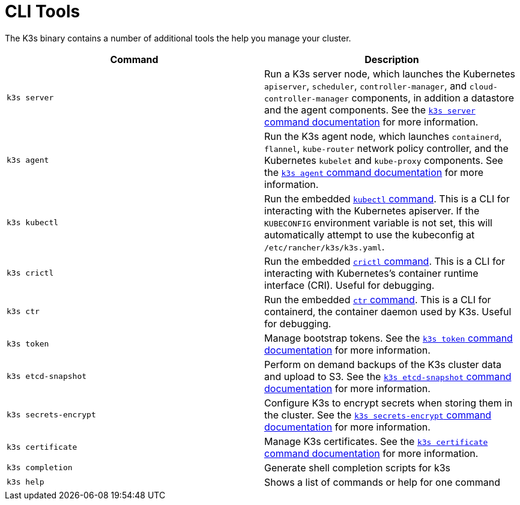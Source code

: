 = CLI Tools

The K3s binary contains a number of additional tools the help you manage your cluster.

|===
| Command | Description

| `k3s server`
| Run a K3s server node, which launches the Kubernetes `apiserver`, `scheduler`, `controller-manager`, and `cloud-controller-manager` components, in addition a datastore and the agent components. See the xref:./server.adoc[`k3s server` command documentation] for more information.

| `k3s agent`
| Run the K3s agent node, which launches `containerd`, `flannel`, `kube-router` network policy controller, and the Kubernetes `kubelet` and `kube-proxy` components. See the xref:./agent.adoc[`k3s agent` command documentation] for more information.

| `k3s kubectl`
| Run the embedded https://kubernetes.io/docs/reference/kubectl[`kubectl` command]. This is a CLI for interacting with the Kubernetes apiserver.  If the `KUBECONFIG` environment variable is not set, this will automatically attempt to use the kubeconfig at `/etc/rancher/k3s/k3s.yaml`.

| `k3s crictl`
| Run the embedded https://github.com/kubernetes-sigs/cri-tools/blob/master/docs/crictl.md[`crictl` command]. This is a CLI for interacting with Kubernetes's container runtime interface (CRI). Useful for debugging.

| `k3s ctr`
| Run the embedded https://github.com/projectatomic/containerd/blob/master/docs/cli.md[`ctr` command]. This is a CLI for containerd, the container daemon used by K3s. Useful for debugging.

| `k3s token`
| Manage bootstrap tokens. See the xref:./token.adoc[`k3s token` command documentation] for more information.

| `k3s etcd-snapshot`
| Perform on demand backups of the K3s cluster data and upload to S3. See the xref:./etcd-snapshot.adoc[`k3s etcd-snapshot` command documentation] for more information.

| `k3s secrets-encrypt`
| Configure K3s to encrypt secrets when storing them in the cluster. See the xref:./secrets-encrypt.adoc[`k3s secrets-encrypt` command documentation] for more information.

| `k3s certificate`
| Manage K3s certificates. See the xref:./certificate.adoc[`k3s certificate` command documentation] for more information.

| `k3s completion`
| Generate shell completion scripts for k3s

| `k3s help`
| Shows a list of commands or help for one command
|===
